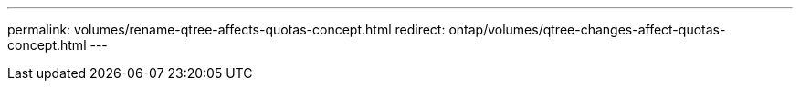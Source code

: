 ---
permalink: volumes/rename-qtree-affects-quotas-concept.html
redirect: ontap/volumes/qtree-changes-affect-quotas-concept.html
---